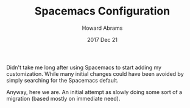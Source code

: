#+TITLE:  Spacemacs Configuration
#+AUTHOR: Howard Abrams
#+EMAIL:  howard.abrams@gmail.com
#+DATE:   2017 Dec 21
#+TAGS:   spacemacs

Didn't take me long after using Spacemacs to start adding my customization.
While many initial changes could have been avoided by simply searching for the
Spacemacs default.

Anyway, here we are. An initial attempt as slowly doing some sort of a migration (based mostly on immediate need).
